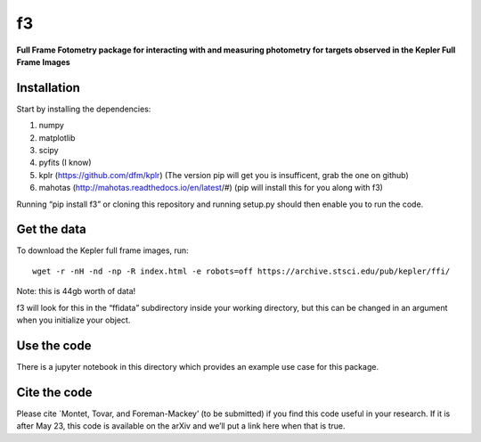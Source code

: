 f3
===

**Full Frame Fotometry package for interacting with and measuring photometry
for targets observed in the Kepler Full Frame Images**

Installation
------------

Start by installing the dependencies:

1. numpy
2. matplotlib
3. scipy
4. pyfits (I know)
5. kplr (https://github.com/dfm/kplr) (The version pip will get you is insufficent, grab the one on github)
6. mahotas (http://mahotas.readthedocs.io/en/latest/#) (pip will install this for you along with f3)

Running “pip install f3” or cloning this repository and running setup.py should then
enable you to run the code.


Get the data
------------

To download the Kepler full frame images, run::

    wget -r -nH -nd -np -R index.html -e robots=off https://archive.stsci.edu/pub/kepler/ffi/

Note: this is 44gb worth of data!

f3 will look for this in the “ffidata” subdirectory inside your working directory, but
this can be changed in an argument when you initialize your object.



Use the code
----------------

There is a jupyter notebook in this directory which provides an example use case for this package.


Cite the code
----------------

Please cite `Montet, Tovar, and Foreman-Mackey’ (to be submitted) if you find this code
useful in your research. If it is after May 23, this code is available on the arXiv and we’ll put a link here when that is true.

